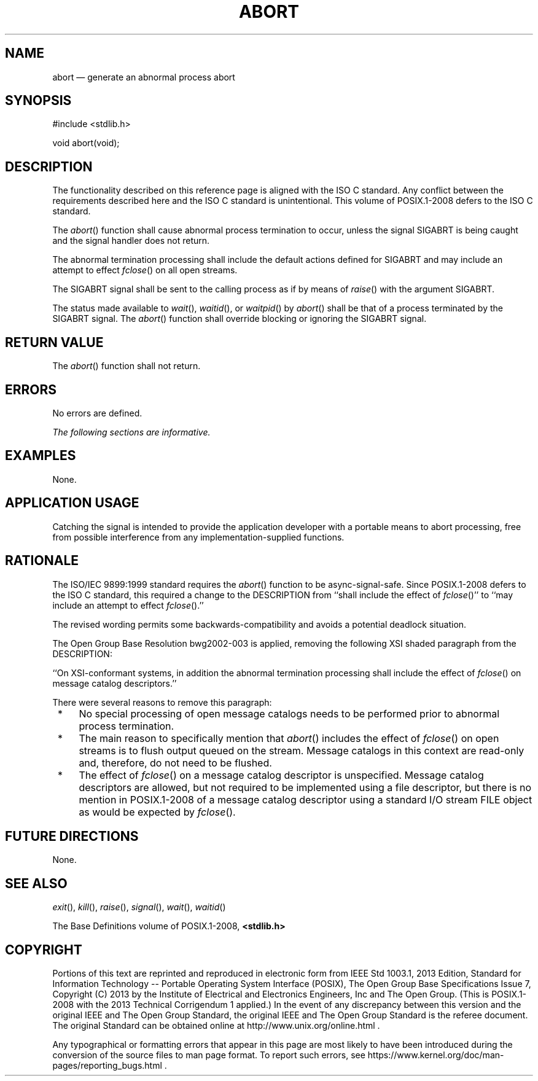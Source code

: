 '\" et
.TH ABORT "3" 2013 "IEEE/The Open Group" "POSIX Programmer's Manual"

.SH NAME
abort
\(em generate an abnormal process abort
.SH SYNOPSIS
.LP
.nf
#include <stdlib.h>
.P
void abort(void);
.fi
.SH DESCRIPTION
The functionality described on this reference page is aligned with the
ISO\ C standard. Any conflict between the requirements described here and the
ISO\ C standard is unintentional. This volume of POSIX.1\(hy2008 defers to the ISO\ C standard.
.P
The
\fIabort\fR()
function shall cause abnormal process termination to occur, unless the
signal SIGABRT is being caught and the signal handler does not return.
.P
The abnormal termination processing shall include the default actions
defined for SIGABRT and may include an attempt to effect
\fIfclose\fR()
on all open streams.
.P
The SIGABRT signal shall be sent to the calling process as if by means
of
\fIraise\fR()
with the argument SIGABRT.
.P
The status made available to
\fIwait\fR(),
\fIwaitid\fR(),
or
\fIwaitpid\fR()
by
\fIabort\fR()
shall be that of a process terminated by the SIGABRT signal.
The
\fIabort\fR()
function shall override blocking or ignoring the SIGABRT signal.
.SH "RETURN VALUE"
The
\fIabort\fR()
function shall not return.
.SH ERRORS
No errors are defined.
.LP
.IR "The following sections are informative."
.SH EXAMPLES
None.
.SH "APPLICATION USAGE"
Catching the signal is intended to provide the application developer with
a portable means to abort processing, free from possible interference
from any implementation-supplied functions.
.SH RATIONALE
The ISO/IEC\ 9899:\|1999 standard requires the
\fIabort\fR()
function to be async-signal-safe. Since POSIX.1\(hy2008 defers to the ISO\ C standard,
this required a change to the DESCRIPTION from ``shall include the
effect of
\fIfclose\fR()''
to ``may include an attempt to effect
\fIfclose\fR().''
.P
The revised wording permits some backwards-compatibility and avoids a
potential deadlock situation.
.P
The Open Group Base Resolution bwg2002\(hy003 is applied, removing the
following XSI shaded paragraph from the DESCRIPTION:
.P
``On XSI-conformant systems, in addition the abnormal termination
processing shall include the effect of
\fIfclose\fR()
on message catalog descriptors.''
.P
There were several reasons to remove this paragraph:
.IP " *" 4
No special processing of open message catalogs needs to be performed
prior to abnormal process termination.
.IP " *" 4
The main reason to specifically mention that
\fIabort\fR()
includes the effect of
\fIfclose\fR()
on open streams is to flush output queued on the stream. Message
catalogs in this context are read-only and, therefore, do not need to
be flushed.
.IP " *" 4
The effect of
\fIfclose\fR()
on a message catalog descriptor is unspecified. Message catalog
descriptors are allowed, but not required to be implemented using a
file descriptor, but there is no mention in POSIX.1\(hy2008 of a message catalog
descriptor using a standard I/O stream FILE object as would be expected
by
\fIfclose\fR().
.SH "FUTURE DIRECTIONS"
None.
.SH "SEE ALSO"
.IR "\fIexit\fR\^(\|)",
.IR "\fIkill\fR\^(\|)",
.IR "\fIraise\fR\^(\|)",
.IR "\fIsignal\fR\^(\|)",
.IR "\fIwait\fR\^(\|)",
.IR "\fIwaitid\fR\^(\|)"
.P
The Base Definitions volume of POSIX.1\(hy2008,
.IR "\fB<stdlib.h>\fP"
.SH COPYRIGHT
Portions of this text are reprinted and reproduced in electronic form
from IEEE Std 1003.1, 2013 Edition, Standard for Information Technology
-- Portable Operating System Interface (POSIX), The Open Group Base
Specifications Issue 7, Copyright (C) 2013 by the Institute of
Electrical and Electronics Engineers, Inc and The Open Group.
(This is POSIX.1-2008 with the 2013 Technical Corrigendum 1 applied.) In the
event of any discrepancy between this version and the original IEEE and
The Open Group Standard, the original IEEE and The Open Group Standard
is the referee document. The original Standard can be obtained online at
http://www.unix.org/online.html .

Any typographical or formatting errors that appear
in this page are most likely
to have been introduced during the conversion of the source files to
man page format. To report such errors, see
https://www.kernel.org/doc/man-pages/reporting_bugs.html .
